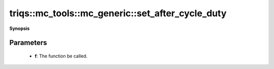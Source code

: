 ..
   Generated automatically by cpp2rst

.. highlight:: c
.. role:: red
.. role:: green
.. role:: param
.. role:: cppbrief


.. _mc_generic_set_after_cycle_duty:

triqs::mc_tools::mc_generic::set_after_cycle_duty
=================================================


**Synopsis**

 .. rst-class:: cppsynopsis

    1. | :cppbrief:`Sets a function called after each cycle`
       | void :red:`set_after_cycle_duty` (std::function<void ()> :param:`f`)







Parameters
^^^^^^^^^^

 * **f**: The function be called.